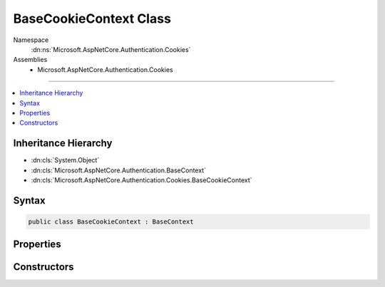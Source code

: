 

BaseCookieContext Class
=======================





Namespace
    :dn:ns:`Microsoft.AspNetCore.Authentication.Cookies`
Assemblies
    * Microsoft.AspNetCore.Authentication.Cookies

----

.. contents::
   :local:



Inheritance Hierarchy
---------------------


* :dn:cls:`System.Object`
* :dn:cls:`Microsoft.AspNetCore.Authentication.BaseContext`
* :dn:cls:`Microsoft.AspNetCore.Authentication.Cookies.BaseCookieContext`








Syntax
------

.. code-block:: csharp

    public class BaseCookieContext : BaseContext








.. dn:class:: Microsoft.AspNetCore.Authentication.Cookies.BaseCookieContext
    :hidden:

.. dn:class:: Microsoft.AspNetCore.Authentication.Cookies.BaseCookieContext

Properties
----------

.. dn:class:: Microsoft.AspNetCore.Authentication.Cookies.BaseCookieContext
    :noindex:
    :hidden:

    
    .. dn:property:: Microsoft.AspNetCore.Authentication.Cookies.BaseCookieContext.Options
    
        
        :rtype: Microsoft.AspNetCore.Builder.CookieAuthenticationOptions
    
        
        .. code-block:: csharp
    
            public CookieAuthenticationOptions Options
            {
                get;
            }
    

Constructors
------------

.. dn:class:: Microsoft.AspNetCore.Authentication.Cookies.BaseCookieContext
    :noindex:
    :hidden:

    
    .. dn:constructor:: Microsoft.AspNetCore.Authentication.Cookies.BaseCookieContext.BaseCookieContext(Microsoft.AspNetCore.Http.HttpContext, Microsoft.AspNetCore.Builder.CookieAuthenticationOptions)
    
        
    
        
        :type context: Microsoft.AspNetCore.Http.HttpContext
    
        
        :type options: Microsoft.AspNetCore.Builder.CookieAuthenticationOptions
    
        
        .. code-block:: csharp
    
            public BaseCookieContext(HttpContext context, CookieAuthenticationOptions options)
    

